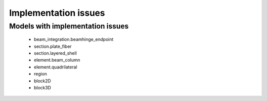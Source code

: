 *********************
Implementation issues
*********************


Models with implementation issues
=================================

 - beam_integration.beamhinge_endpoint
 - section.plate_fiber
 - section.layered_shell
 - element.beam_column
 - element.quadrilateral
 - region
 - block2D
 - block3D